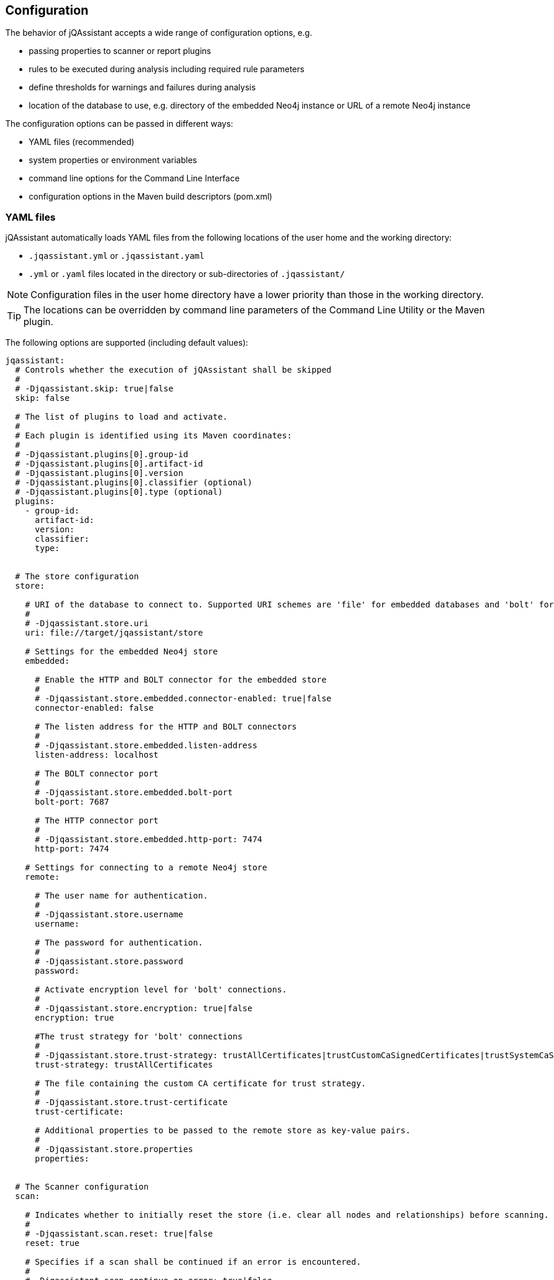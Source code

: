 [[core:Configuration]]
== Configuration

The behavior of jQAssistant accepts a wide range of configuration options, e.g.

* passing properties to scanner or report plugins
* rules to be executed during analysis including required rule parameters
* define thresholds for warnings and failures during analysis
* location of the database to use, e.g. directory of the embedded Neo4j instance or URL of a remote Neo4j instance

The configuration options can be passed in different ways:

* YAML files (recommended)
* system properties or environment variables
* command line options for the Command Line Interface
* configuration options in the Maven build descriptors (pom.xml)

=== YAML files

jQAssistant automatically loads YAML files from the following locations of the user home and the working directory:

* `.jqassistant.yml` or `.jqassistant.yaml`
* `.yml` or `.yaml` files located in the directory or sub-directories of `.jqassistant/`

NOTE: Configuration files in the user home directory have a lower priority than those in the working directory.

TIP: The locations can be overridden by command line parameters of the Command Line Utility or the Maven plugin.

The following options are supported (including default values):

[source,yaml]
----
jqassistant:
  # Controls whether the execution of jQAssistant shall be skipped
  #
  # -Djqassistant.skip: true|false
  skip: false

  # The list of plugins to load and activate.
  #
  # Each plugin is identified using its Maven coordinates:
  #
  # -Djqassistant.plugins[0].group-id
  # -Djqassistant.plugins[0].artifact-id
  # -Djqassistant.plugins[0].version
  # -Djqassistant.plugins[0].classifier (optional)
  # -Djqassistant.plugins[0].type (optional)
  plugins:
    - group-id:
      artifact-id:
      version:
      classifier:
      type:


  # The store configuration
  store:

    # URI of the database to connect to. Supported URI schemes are 'file' for embedded databases and 'bolt' for connecting to a running Neo4j instance (3.x+), e.g.
    #
    # -Djqassistant.store.uri
    uri: file://target/jqassistant/store

    # Settings for the embedded Neo4j store
    embedded:

      # Enable the HTTP and BOLT connector for the embedded store
      #
      # -Djqassistant.store.embedded.connector-enabled: true|false
      connector-enabled: false

      # The listen address for the HTTP and BOLT connectors
      #
      # -Djqassistant.store.embedded.listen-address
      listen-address: localhost

      # The BOLT connector port
      #
      # -Djqassistant.store.embedded.bolt-port
      bolt-port: 7687

      # The HTTP connector port
      #
      # -Djqassistant.store.embedded.http-port: 7474
      http-port: 7474

    # Settings for connecting to a remote Neo4j store
    remote:

      # The user name for authentication.
      #
      # -Djqassistant.store.username
      username:

      # The password for authentication.
      #
      # -Djqassistant.store.password
      password:

      # Activate encryption level for 'bolt' connections.
      #
      # -Djqassistant.store.encryption: true|false
      encryption: true

      #The trust strategy for 'bolt' connections
      #
      # -Djqassistant.store.trust-strategy: trustAllCertificates|trustCustomCaSignedCertificates|trustSystemCaSignedCertificates
      trust-strategy: trustAllCertificates

      # The file containing the custom CA certificate for trust strategy.
      #
      # -Djqassistant.store.trust-certificate
      trust-certificate:

      # Additional properties to be passed to the remote store as key-value pairs.
      #
      # -Djqassistant.store.properties
      properties:


  # The Scanner configuration
  scan:

    # Indicates whether to initially reset the store (i.e. clear all nodes and relationships) before scanning.
    #
    # -Djqassistant.scan.reset: true|false
    reset: true

    # Specifies if a scan shall be continued if an error is encountered.
    #
    # -Djqassistant.scan.continue-on-error: true|false
    continue-on-error: false

    # The items to include for scanning.
    include:

      # A list of files to include.
      #
      #jqassistant.scan.include.files[0]
      files:
      # - src/folder

      # A list of URLs to include.
      #
      #jqassistant.scan.include.urls[0]
      urls:
      # - maven:repository::https://nexus/repository

    # The properties to configure scanner plugins as key-value pairs. The supported properties are plugin specific.
    #
    # -Djqassistant.scan.properties
    properties:
      # plugin.property.key: value


  # The analyze configuration
  analyze:

    # The rule configuration
    rule:

      # The name of the directory containing project rules.
      #
      # -Djqassistant.analyze.rule.directory
      directory: jqassistant/

      # The default severity of concepts without an explicit severity.
      #
      # -Djqassistant.analyze.rule.default-concept-severity: INFO|MINOR|MAJOR|CRITICAL|BLOCKER
      default-concept-severity: MINOR

      # The default severity of constraint without an explicit severity.
      #
      # -Djqassistant.analyze.rule.default-constraint-severity: INFO|MINOR|MAJOR|CRITICAL|BLOCKER
      default-constraint-severity: MAJOR

      # The default severity of groups without an explicit severity.
      #
      # -Djqassistant.analyze.rule.default-group-severity: INFO|MINOR|MAJOR|CRITICAL|BLOCKER
      default-group-severity:

    # The report configuration
    report:

      # The properties to configure report plugins. The supported properties are plugin specific.
      #
      # -Djqassistant.analyze.report.properties
      properties:
        # plugin.property.key: value

      # Determines the severity level for reporting a warning.
      #
      # -Djqassistant.analyze.report.warn-on-severity: INFO|MINOR|MAJOR|CRITICAL|BLOCKER|NEVER
      warn-on-severity: MINOR

      # Determines the severity level for reporting a failure.
      #
      # -Djqassistant.analyze.report.fail-on-severity: INFO|MINOR|MAJOR|CRITICAL|BLOCKER|NEVER
      fail-on-severity: MAJOR

      # Determines if jQAssistant shall continue the build if failures have been detected.
      #
      # -Djqassistant.analyze.report.continue-on-failure: true|false
      continue-on-failure: false

      # Create an archive containing all generated reports.
      #
      # -Djqassistant.analyze.report.create-archive: true|false
      create-archive: false

    # The concepts to be applied.
    #
    # -Djqassistant.analyze.concepts[0]
    concepts:
    # - my-concept

    # The constraints to be validated.
    #
    # -Djqassistant.analyze.constraints[0]
    constraints:
    # - my-constraint

    # The groups to be executed.
    #
    # -Djqassistant.analyze.groups[0]
    groups:
    # - spring-boot:Default

    # The parameters to be passed to the executed rules.
    #
    # -Djqassistant.analyze.rule-parameters."parameterName"
    rule-parameters:
    # parameterName: value

    # Execute concepts even if they have already been applied before
    #
    # -Djqassistant.analyze.execute-applied-concepts: true|false
    execute-applied-concepts: false

    # The execution time [seconds] for rules (concepts/constraints) to show a warning. Can be used as a hint for optimization.
    #
    # -Djqassistant.analyze.warn-on-rule-execution-time-seconds
    warn-on-rule-execution-time-seconds: 5
----

=== Environment Variables

The names of system properties may be used for environment variables.
Depending on execution environment there may be restrictions on the naming, e.g. not allowing characters like `.`.
Therefore, the following mappings are supported (see https://download.eclipse.org/microprofile/microprofile-config-1.4/microprofile-config-spec.html#default_configsources.env.mapping[Eclipse Microprofile Config]):

* Exact match (e.g. `jqassistant.scan.continue-on-error`)
* Replace each character that is neither alphanumeric nor _ with _ (e.g. `jqassistant_scan_continue_on_error`)
* Replace each character that is neither alphanumeric nor _ with _; then convert the name to upper case (`JQASSISTANT_SCAN_CONTINUE_ON_ERROR`)

=== System Properties

All configuration options can be provided as system properties.
The according names are documented in the YAML example above.

NOTE: Configuration options defined in a YAML file can be overridden by environment variables of system properties.
The priorities are as following: `System Property` --> `Environment Variable` --> `YAML file`.

=== Property placeholders

Values may contain placeholders referering to other properties:

[source,yaml]
----
src-dir: ./src

jqassistant:
  scan:
    include:
      files:
        - ${src-dir}/folder1
        - ${src-dir}/folder2
----

The properties in placeholders can be defined in different sources:

- within the same or other configuration files
- system properties
- environment variables
- Maven or user properties specified in the files pom.xml or settings.xml (for the jQAssistant Maven plugin)

